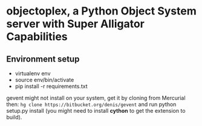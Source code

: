 * objectoplex, a Python Object System server with Super Alligator Capabilities
** Environment setup
   - virtualenv env
   - source env/bin/activate
   - pip install -r requirements.txt
  gevent might not install on your system, get it by cloning from Mercurial
  then: =hg clone https://bitbucket.org/denis/gevent= and run
  python setup.py install (you might need to install *cython* to get the
  extension to build).

